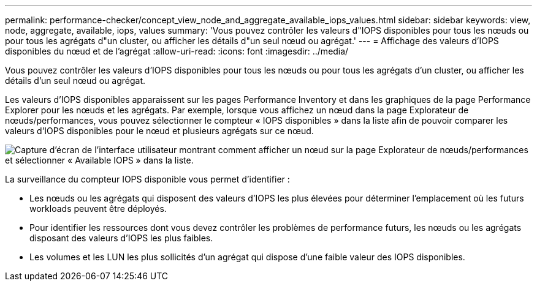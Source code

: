 ---
permalink: performance-checker/concept_view_node_and_aggregate_available_iops_values.html 
sidebar: sidebar 
keywords: view, node, aggregate, available, iops, values 
summary: 'Vous pouvez contrôler les valeurs d"IOPS disponibles pour tous les nœuds ou pour tous les agrégats d"un cluster, ou afficher les détails d"un seul nœud ou agrégat.' 
---
= Affichage des valeurs d'IOPS disponibles du nœud et de l'agrégat
:allow-uri-read: 
:icons: font
:imagesdir: ../media/


[role="lead"]
Vous pouvez contrôler les valeurs d'IOPS disponibles pour tous les nœuds ou pour tous les agrégats d'un cluster, ou afficher les détails d'un seul nœud ou agrégat.

Les valeurs d'IOPS disponibles apparaissent sur les pages Performance Inventory et dans les graphiques de la page Performance Explorer pour les nœuds et les agrégats. Par exemple, lorsque vous affichez un nœud dans la page Explorateur de nœuds/performances, vous pouvez sélectionner le compteur « IOPS disponibles » dans la liste afin de pouvoir comparer les valeurs d'IOPS disponibles pour le nœud et plusieurs agrégats sur ce nœud.

image::../media/available_iops_zoom.gif[Capture d'écran de l'interface utilisateur montrant comment afficher un nœud sur la page Explorateur de nœuds/performances et sélectionner « Available IOPS » dans la liste.]

La surveillance du compteur IOPS disponible vous permet d'identifier :

* Les nœuds ou les agrégats qui disposent des valeurs d'IOPS les plus élevées pour déterminer l'emplacement où les futurs workloads peuvent être déployés.
* Pour identifier les ressources dont vous devez contrôler les problèmes de performance futurs, les nœuds ou les agrégats disposant des valeurs d'IOPS les plus faibles.
* Les volumes et les LUN les plus sollicités d'un agrégat qui dispose d'une faible valeur des IOPS disponibles.

